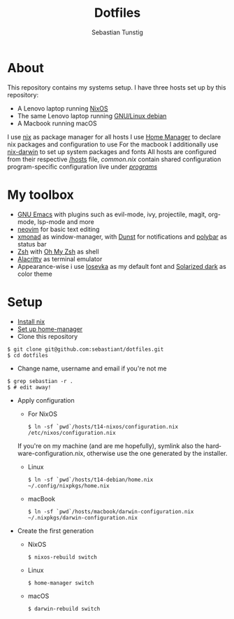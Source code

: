 #+TITLE: Dotfiles
#+AUTHOR: Sebastian Tunstig
#+LANGUAGE: en

* Table of Contents                                            :noexport:TOC:
- [[#about][About]]
- [[#my-toolbox][My Toolbox]]
- [[#setup][Setup]]

* About
This repository contains my systems setup.
I have three hosts set up by this repository:
- A Lenovo laptop running [[https://nixos.org/][NixOS]]
- The same Lenovo laptop running [[https://www.debian.org/][GNU/Linux debian]]
- A Macbook running macOS
I use [[https://nixos.org/][nix]] as package manager for all hosts
I use [[https://github.com/nix-community/home-manager][Home Manager]] to declare nix packages and configuration to use
For the macbook I additionally use [[https://github.com/LnL7/nix-darwin][nix-darwin]] to set up system packages and fonts
All hosts are configured from their respective [[/hosts][/hosts]] file, [[common.nix][common.nix]] contain shared configuration program-specific configuration live under [[/programs/][/programs/]]
* My toolbox
- [[https://www.gnu.org/software/emacs/][GNU Emacs]] with plugins such as evil-mode, ivy, projectile, magit, org-mode, lsp-mode and more
- [[https://neovim.io/][neovim]] for basic text editing
- [[https://xmonad.org/][xmonad]] as window-manager, with [[https://dunst-project.org/][Dunst]] for notifications and [[https://polybar.github.io/][polybar]] as status bar
- [[https://www.zsh.org/][Zsh]] with [[https://ohmyz.sh/][Oh My Zsh]] as shell
- [[https://github.com/alacritty/alacritty][Alacritty]] as terminal emulator
- Appearance-wise i use [[https://github.com/be5invis/Iosevka][Iosevka]] as my default font and [[https://ethanschoonover.com/solarized/][Solarized dark]] as color theme

* Setup
- [[https://nixos.org/manual/nix/stable/#sect-multi-user-installation][Install nix]]
- [[https://github.com/nix-community/home-manager#installation][Set up home-manager]]
- Clone this repository
#+begin_src shell
$ git clone git@github.com:sebastiant/dotfiles.git
$ cd dotfiles
#+end_src 
- Change name, username and email if you're not me
#+begin_src shell
$ grep sebastian -r .
$ # edit away!
#+end_src 
- Apply configuration
  - For NixOS
  #+begin_src shell
  $ ln -sf `pwd`/hosts/t14-nixos/configuration.nix /etc/nixos/configuration.nix
  #+end_src 
  If you're on my machine (and are me hopefully), symlink also the hardware-configuration.nix, otherwise use the one generated by the installer.
  - Linux
  #+begin_src shell
    $ ln -sf `pwd`/hosts/t14-debian/home.nix ~/.config/nixpkgs/home.nix
  #+end_src 
  - macBook
  #+begin_src shell
  $ ln -sf `pwd`/hosts/macbook/darwin-configuration.nix ~/.nixpkgs/darwin-configuration.nix
  #+end_src 

- Create the first generation
  - NixOS
  #+begin_src shell
  $ nixos-rebuild switch
  #+end_src 
  - Linux
  #+begin_src shell
  $ home-manager switch
  #+end_src 
  - macOS
  #+begin_src shell
  $ darwin-rebuild switch
  #+end_src 
# End:
